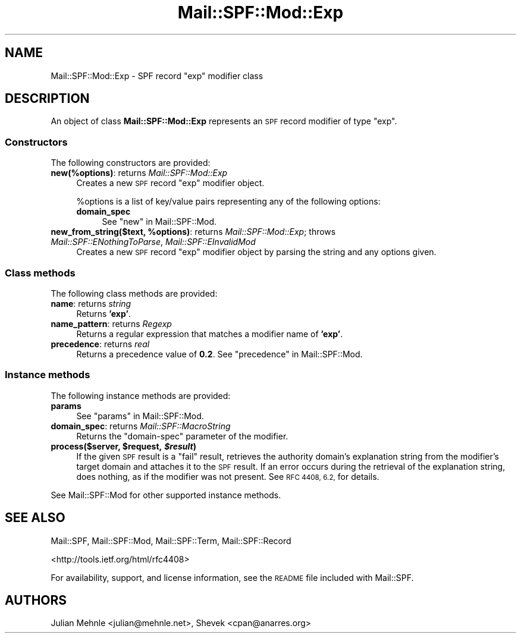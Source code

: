 .\" Automatically generated by Pod::Man 2.27 (Pod::Simple 3.28)
.\"
.\" Standard preamble:
.\" ========================================================================
.de Sp \" Vertical space (when we can't use .PP)
.if t .sp .5v
.if n .sp
..
.de Vb \" Begin verbatim text
.ft CW
.nf
.ne \\$1
..
.de Ve \" End verbatim text
.ft R
.fi
..
.\" Set up some character translations and predefined strings.  \*(-- will
.\" give an unbreakable dash, \*(PI will give pi, \*(L" will give a left
.\" double quote, and \*(R" will give a right double quote.  \*(C+ will
.\" give a nicer C++.  Capital omega is used to do unbreakable dashes and
.\" therefore won't be available.  \*(C` and \*(C' expand to `' in nroff,
.\" nothing in troff, for use with C<>.
.tr \(*W-
.ds C+ C\v'-.1v'\h'-1p'\s-2+\h'-1p'+\s0\v'.1v'\h'-1p'
.ie n \{\
.    ds -- \(*W-
.    ds PI pi
.    if (\n(.H=4u)&(1m=24u) .ds -- \(*W\h'-12u'\(*W\h'-12u'-\" diablo 10 pitch
.    if (\n(.H=4u)&(1m=20u) .ds -- \(*W\h'-12u'\(*W\h'-8u'-\"  diablo 12 pitch
.    ds L" ""
.    ds R" ""
.    ds C` ""
.    ds C' ""
'br\}
.el\{\
.    ds -- \|\(em\|
.    ds PI \(*p
.    ds L" ``
.    ds R" ''
.    ds C`
.    ds C'
'br\}
.\"
.\" Escape single quotes in literal strings from groff's Unicode transform.
.ie \n(.g .ds Aq \(aq
.el       .ds Aq '
.\"
.\" If the F register is turned on, we'll generate index entries on stderr for
.\" titles (.TH), headers (.SH), subsections (.SS), items (.Ip), and index
.\" entries marked with X<> in POD.  Of course, you'll have to process the
.\" output yourself in some meaningful fashion.
.\"
.\" Avoid warning from groff about undefined register 'F'.
.de IX
..
.nr rF 0
.if \n(.g .if rF .nr rF 1
.if (\n(rF:(\n(.g==0)) \{
.    if \nF \{
.        de IX
.        tm Index:\\$1\t\\n%\t"\\$2"
..
.        if !\nF==2 \{
.            nr % 0
.            nr F 2
.        \}
.    \}
.\}
.rr rF
.\"
.\" Accent mark definitions (@(#)ms.acc 1.5 88/02/08 SMI; from UCB 4.2).
.\" Fear.  Run.  Save yourself.  No user-serviceable parts.
.    \" fudge factors for nroff and troff
.if n \{\
.    ds #H 0
.    ds #V .8m
.    ds #F .3m
.    ds #[ \f1
.    ds #] \fP
.\}
.if t \{\
.    ds #H ((1u-(\\\\n(.fu%2u))*.13m)
.    ds #V .6m
.    ds #F 0
.    ds #[ \&
.    ds #] \&
.\}
.    \" simple accents for nroff and troff
.if n \{\
.    ds ' \&
.    ds ` \&
.    ds ^ \&
.    ds , \&
.    ds ~ ~
.    ds /
.\}
.if t \{\
.    ds ' \\k:\h'-(\\n(.wu*8/10-\*(#H)'\'\h"|\\n:u"
.    ds ` \\k:\h'-(\\n(.wu*8/10-\*(#H)'\`\h'|\\n:u'
.    ds ^ \\k:\h'-(\\n(.wu*10/11-\*(#H)'^\h'|\\n:u'
.    ds , \\k:\h'-(\\n(.wu*8/10)',\h'|\\n:u'
.    ds ~ \\k:\h'-(\\n(.wu-\*(#H-.1m)'~\h'|\\n:u'
.    ds / \\k:\h'-(\\n(.wu*8/10-\*(#H)'\z\(sl\h'|\\n:u'
.\}
.    \" troff and (daisy-wheel) nroff accents
.ds : \\k:\h'-(\\n(.wu*8/10-\*(#H+.1m+\*(#F)'\v'-\*(#V'\z.\h'.2m+\*(#F'.\h'|\\n:u'\v'\*(#V'
.ds 8 \h'\*(#H'\(*b\h'-\*(#H'
.ds o \\k:\h'-(\\n(.wu+\w'\(de'u-\*(#H)/2u'\v'-.3n'\*(#[\z\(de\v'.3n'\h'|\\n:u'\*(#]
.ds d- \h'\*(#H'\(pd\h'-\w'~'u'\v'-.25m'\f2\(hy\fP\v'.25m'\h'-\*(#H'
.ds D- D\\k:\h'-\w'D'u'\v'-.11m'\z\(hy\v'.11m'\h'|\\n:u'
.ds th \*(#[\v'.3m'\s+1I\s-1\v'-.3m'\h'-(\w'I'u*2/3)'\s-1o\s+1\*(#]
.ds Th \*(#[\s+2I\s-2\h'-\w'I'u*3/5'\v'-.3m'o\v'.3m'\*(#]
.ds ae a\h'-(\w'a'u*4/10)'e
.ds Ae A\h'-(\w'A'u*4/10)'E
.    \" corrections for vroff
.if v .ds ~ \\k:\h'-(\\n(.wu*9/10-\*(#H)'\s-2\u~\d\s+2\h'|\\n:u'
.if v .ds ^ \\k:\h'-(\\n(.wu*10/11-\*(#H)'\v'-.4m'^\v'.4m'\h'|\\n:u'
.    \" for low resolution devices (crt and lpr)
.if \n(.H>23 .if \n(.V>19 \
\{\
.    ds : e
.    ds 8 ss
.    ds o a
.    ds d- d\h'-1'\(ga
.    ds D- D\h'-1'\(hy
.    ds th \o'bp'
.    ds Th \o'LP'
.    ds ae ae
.    ds Ae AE
.\}
.rm #[ #] #H #V #F C
.\" ========================================================================
.\"
.IX Title "Mail::SPF::Mod::Exp 3"
.TH Mail::SPF::Mod::Exp 3 "2015-08-22" "perl v5.18.2" "User Contributed Perl Documentation"
.\" For nroff, turn off justification.  Always turn off hyphenation; it makes
.\" way too many mistakes in technical documents.
.if n .ad l
.nh
.SH "NAME"
Mail::SPF::Mod::Exp \- SPF record "exp" modifier class
.SH "DESCRIPTION"
.IX Header "DESCRIPTION"
An object of class \fBMail::SPF::Mod::Exp\fR represents an \s-1SPF\s0 record modifier of
type \f(CW\*(C`exp\*(C'\fR.
.SS "Constructors"
.IX Subsection "Constructors"
The following constructors are provided:
.IP "\fBnew(%options)\fR: returns \fIMail::SPF::Mod::Exp\fR" 4
.IX Item "new(%options): returns Mail::SPF::Mod::Exp"
Creates a new \s-1SPF\s0 record \f(CW\*(C`exp\*(C'\fR modifier object.
.Sp
\&\f(CW%options\fR is a list of key/value pairs representing any of the following
options:
.RS 4
.IP "\fBdomain_spec\fR" 4
.IX Item "domain_spec"
See \*(L"new\*(R" in Mail::SPF::Mod.
.RE
.RS 4
.RE
.ie n .IP "\fBnew_from_string($text, \fB%options\fB)\fR: returns \fIMail::SPF::Mod::Exp\fR; throws \fIMail::SPF::ENothingToParse\fR, \fIMail::SPF::EInvalidMod\fR" 4
.el .IP "\fBnew_from_string($text, \f(CB%options\fB)\fR: returns \fIMail::SPF::Mod::Exp\fR; throws \fIMail::SPF::ENothingToParse\fR, \fIMail::SPF::EInvalidMod\fR" 4
.IX Item "new_from_string($text, %options): returns Mail::SPF::Mod::Exp; throws Mail::SPF::ENothingToParse, Mail::SPF::EInvalidMod"
Creates a new \s-1SPF\s0 record \f(CW\*(C`exp\*(C'\fR modifier object by parsing the string and
any options given.
.SS "Class methods"
.IX Subsection "Class methods"
The following class methods are provided:
.IP "\fBname\fR: returns \fIstring\fR" 4
.IX Item "name: returns string"
Returns \fB'exp'\fR.
.IP "\fBname_pattern\fR: returns \fIRegexp\fR" 4
.IX Item "name_pattern: returns Regexp"
Returns a regular expression that matches a modifier name of \fB'exp'\fR.
.IP "\fBprecedence\fR: returns \fIreal\fR" 4
.IX Item "precedence: returns real"
Returns a precedence value of \fB0.2\fR.  See \*(L"precedence\*(R" in Mail::SPF::Mod.
.SS "Instance methods"
.IX Subsection "Instance methods"
The following instance methods are provided:
.IP "\fBparams\fR" 4
.IX Item "params"
See \*(L"params\*(R" in Mail::SPF::Mod.
.IP "\fBdomain_spec\fR: returns \fIMail::SPF::MacroString\fR" 4
.IX Item "domain_spec: returns Mail::SPF::MacroString"
Returns the \f(CW\*(C`domain\-spec\*(C'\fR parameter of the modifier.
.ie n .IP "\fBprocess($server, \fB$request\fB, \f(BI$result\fB)\fR" 4
.el .IP "\fBprocess($server, \f(CB$request\fB, \f(CB$result\fB)\fR" 4
.IX Item "process($server, $request, $result)"
If the given \s-1SPF\s0 result is a \f(CW\*(C`fail\*(C'\fR result, retrieves the authority domain's
explanation string from the modifier's target domain and attaches it to the \s-1SPF\s0
result.  If an error occurs during the retrieval of the explanation string,
does nothing, as if the modifier was not present.  See \s-1RFC 4408, 6.2,\s0 for
details.
.PP
See Mail::SPF::Mod for other supported instance methods.
.SH "SEE ALSO"
.IX Header "SEE ALSO"
Mail::SPF, Mail::SPF::Mod, Mail::SPF::Term, Mail::SPF::Record
.PP
<http://tools.ietf.org/html/rfc4408>
.PP
For availability, support, and license information, see the \s-1README\s0 file
included with Mail::SPF.
.SH "AUTHORS"
.IX Header "AUTHORS"
Julian Mehnle <julian@mehnle.net>, Shevek <cpan@anarres.org>
